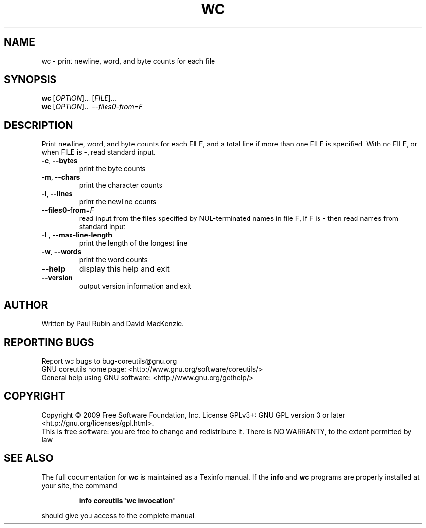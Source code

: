 .\" DO NOT MODIFY THIS FILE!  It was generated by help2man 1.35.
.TH WC "1" "August 2009" "GNU coreutils 7.5" "User Commands"
.SH NAME
wc \- print newline, word, and byte counts for each file
.SH SYNOPSIS
.B wc
[\fIOPTION\fR]... [\fIFILE\fR]...
.br
.B wc
[\fIOPTION\fR]... \fI--files0-from=F\fR
.SH DESCRIPTION
.\" Add any additional description here
.PP
Print newline, word, and byte counts for each FILE, and a total line if
more than one FILE is specified.  With no FILE, or when FILE is \-,
read standard input.
.TP
\fB\-c\fR, \fB\-\-bytes\fR
print the byte counts
.TP
\fB\-m\fR, \fB\-\-chars\fR
print the character counts
.TP
\fB\-l\fR, \fB\-\-lines\fR
print the newline counts
.TP
\fB\-\-files0\-from\fR=\fIF\fR
read input from the files specified by
NUL\-terminated names in file F;
If F is \- then read names from standard input
.TP
\fB\-L\fR, \fB\-\-max\-line\-length\fR
print the length of the longest line
.TP
\fB\-w\fR, \fB\-\-words\fR
print the word counts
.TP
\fB\-\-help\fR
display this help and exit
.TP
\fB\-\-version\fR
output version information and exit
.SH AUTHOR
Written by Paul Rubin and David MacKenzie.
.SH "REPORTING BUGS"
Report wc bugs to bug\-coreutils@gnu.org
.br
GNU coreutils home page: <http://www.gnu.org/software/coreutils/>
.br
General help using GNU software: <http://www.gnu.org/gethelp/>
.SH COPYRIGHT
Copyright \(co 2009 Free Software Foundation, Inc.
License GPLv3+: GNU GPL version 3 or later <http://gnu.org/licenses/gpl.html>.
.br
This is free software: you are free to change and redistribute it.
There is NO WARRANTY, to the extent permitted by law.
.SH "SEE ALSO"
The full documentation for
.B wc
is maintained as a Texinfo manual.  If the
.B info
and
.B wc
programs are properly installed at your site, the command
.IP
.B info coreutils \(aqwc invocation\(aq
.PP
should give you access to the complete manual.
